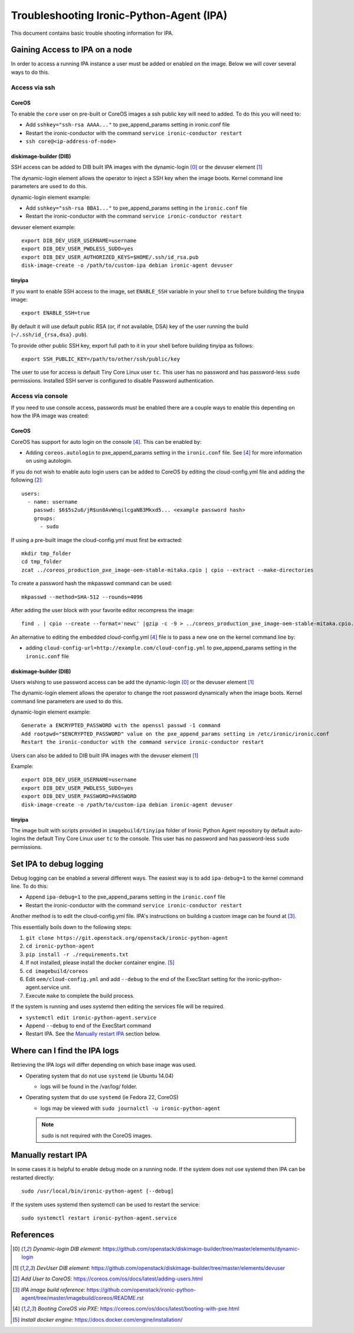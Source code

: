 .. _troubleshooting:

=========================================
Troubleshooting Ironic-Python-Agent (IPA)
=========================================

This document contains basic trouble shooting information for IPA.

Gaining Access to IPA on a node
===============================
In order to access a running IPA instance a user must be added or enabled on
the image. Below we will cover several ways to do this.

Access via ssh
--------------
CoreOS
~~~~~~
To enable the ``core`` user on pre-built or CoreOS images a ssh public key
will need to added. To do this you will need to:

- Add ``sshkey="ssh-rsa AAAA..."`` to pxe_append_params setting in ironic.conf
  file
- Restart the ironic-conductor with the command
  ``service ironic-conductor restart``
- ``ssh core@<ip-address-of-node>``

diskimage-builder (DIB)
~~~~~~~~~~~~~~~~~~~~~~~
SSH access can be added to DIB built IPA images with the dynamic-login [0]_
or the devuser element [1]_

The dynamic-login element allows the operator to inject a SSH key when the
image boots. Kernel command line parameters are used to do this.

dynamic-login element example:

- Add ``sshkey="ssh-rsa BBA1..."`` to pxe_append_params setting in
  the ``ironic.conf`` file
- Restart the ironic-conductor with the command
  ``service ironic-conductor restart``

devuser element example::

  export DIB_DEV_USER_USERNAME=username
  export DIB_DEV_USER_PWDLESS_SUDO=yes
  export DIB_DEV_USER_AUTHORIZED_KEYS=$HOME/.ssh/id_rsa.pub
  disk-image-create -o /path/to/custom-ipa debian ironic-agent devuser

tinyipa
~~~~~~~

If you want to enable SSH access to the image,
set ``ENABLE_SSH`` variable in your shell to ``true`` before building
the tinyipa image::

  export ENABLE_SSH=true

By default it will use default public RSA (or, if not available, DSA)
key of the user running the build (``~/.ssh/id_{rsa,dsa}.pub``).

To provide other public SSH key, export full path to it in your shell
before building tinyipa as follows::

  export SSH_PUBLIC_KEY=/path/to/other/ssh/public/key

The user to use for access is default Tiny Core Linux user ``tc``.
This user has no password and has password-less ``sudo`` permissions.
Installed SSH server is configured to disable Password authentication.

Access via console
------------------
If you need to use console access, passwords must be enabled there are a
couple ways to enable this depending on how the IPA image was created:

CoreOS
~~~~~~
CoreOS has support for auto login on the console [4]_. This can be enabled by:

- Adding ``coreos.autologin`` to pxe_append_params setting
  in the ``ironic.conf`` file. See [4]_ for more information on using
  autologin.

If you do not wish to enable auto login users can be added to CoreOS by editing
the cloud-config.yml file and adding the following [2]_::

  users:
    - name: username
      passwd: $6$5s2u6/jR$un0AvWnqilcgaNB3Mkxd5... <example password hash>
      groups:
        - sudo

If using a pre-built image the cloud-config.yml must first be extracted::

  mkdir tmp_folder
  cd tmp_folder
  zcat ../coreos_production_pxe_image-oem-stable-mitaka.cpio | cpio --extract --make-directories

To create a password hash the mkpasswd command can be used::

  mkpasswd --method=SHA-512 --rounds=4096

After adding the user block with your favorite editor recompress the image::

  find . | cpio --create --format='newc' |gzip -c -9 > ../coreos_production_pxe_image-oem-stable-mitaka.cpio.NEW.gz

An alternative to editing the embedded cloud-config.yml [4]_ file is to pass a
new one on the kernel command line by:

- adding ``cloud-config-url=http://example.com/cloud-config.yml``
  to pxe_append_params setting in the ``ironic.conf`` file

diskimage-builder (DIB)
~~~~~~~~~~~~~~~~~~~~~~~
Users wishing to use password access can be add the dynamic-login [0]_ or the
devuser element [1]_

The dynamic-login element allows the operator to change the root password
dynamically when the image boots. Kernel command line parameters
are used to do this.

dynamic-login element example::

  Generate a ENCRYPTED_PASSWORD with the openssl passwd -1 command
  Add rootpwd="$ENCRYPTED_PASSWORD" value on the pxe_append_params setting in /etc/ironic/ironic.conf
  Restart the ironic-conductor with the command service ironic-conductor restart

Users can also be added to DIB built IPA images with the devuser element [1]_

Example::

  export DIB_DEV_USER_USERNAME=username
  export DIB_DEV_USER_PWDLESS_SUDO=yes
  export DIB_DEV_USER_PASSWORD=PASSWORD
  disk-image-create -o /path/to/custom-ipa debian ironic-agent devuser

tinyipa
~~~~~~~

The image built with scripts provided in ``imagebuild/tinyipa`` folder
of Ironic Python Agent repository by default auto-logins the default
Tiny Core Linux user ``tc`` to the console.
This user has no password and has password-less ``sudo`` permissions.

Set IPA to debug logging
========================
Debug logging can be enabled a several different ways. The easiest way is to
add ``ipa-debug=1`` to the kernel command line. To do this:

- Append ``ipa-debug=1`` to the pxe_append_params setting in the
  ``ironic.conf`` file
- Restart the ironic-conductor with the command
  ``service ironic-conductor restart``

Another method is to edit the cloud-config.yml file.  IPA's instructions on
building a custom image can be found at [3]_.

This essentially boils down to the following steps:

#. ``git clone https://git.openstack.org/openstack/ironic-python-agent``
#. ``cd ironic-python-agent``
#. ``pip install -r ./requirements.txt``
#. If not installed, please install the docker container engine. [5]_
#. ``cd imagebuild/coreos``
#. Edit ``oem/cloud-config.yml`` and add ``--debug`` to the end of the
   ExecStart setting for the ironic-python-agent.service unit.
#. Execute ``make`` to complete the build process.

If the system is running and uses systemd then editing the services file
will be required.

- ``systemctl edit ironic-python-agent.service``
- Append ``--debug`` to end of the ExecStart command
- Restart IPA. See the `Manually restart IPA`_ section below.

Where can I find the IPA logs
=============================

Retrieving the IPA logs will differ depending on which base image was used.


* Operating system that do not use ``systemd`` (ie Ubuntu 14.04)

  - logs will be found in the /var/log/ folder.

* Operating system that do use ``systemd`` (ie Fedora 22, CoreOS)

  - logs may be viewed with ``sudo journalctl -u ironic-python-agent``

  .. note::
      sudo is not required with the CoreOS images.


Manually restart IPA
====================

In some cases it is helpful to enable debug mode on a running node.
If the system does not use systemd then IPA can be restarted directly::

  sudo /usr/local/bin/ironic-python-agent [--debug]

If the system uses systemd then systemctl can be used to restart the service::

  sudo systemctl restart ironic-python-agent.service


References
==========
.. [0] `Dynamic-login DIB element`: https://github.com/openstack/diskimage-builder/tree/master/elements/dynamic-login
.. [1] `DevUser DIB element`: https://github.com/openstack/diskimage-builder/tree/master/elements/devuser
.. [2] `Add User to CoreOS`: https://coreos.com/os/docs/latest/adding-users.html
.. [3] `IPA image build reference`: https://github.com/openstack/ironic-python-agent/tree/master/imagebuild/coreos/README.rst
.. [4] `Booting CoreOS via PXE`: https://coreos.com/os/docs/latest/booting-with-pxe.html
.. [5] `Install docker engine`: https://docs.docker.com/engine/installation/
